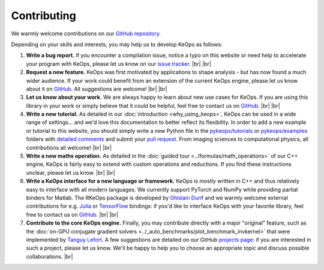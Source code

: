 Contributing
########################


.. |br| raw:: html

  <br/>


We warmly welcome contributions on our 
`GitHub repository <https://github.com/getkeops/keops/>`_.

Depending on your skills and interests, 
you may help us to develop KeOps as follows:

#. **Write a bug report.**
   If you encounter a compilation issue, 
   notice a typo on this website or need
   help to accelerate your program with KeOps,
   please let us know on our `issue tracker <https://github.com/getkeops/keops/issues>`_.
   |br| |br|

#. **Request a new feature.**
   KeOps was first motivated by applications
   to shape analysis - but has now found
   a much wider audience.
   If your work could benefit
   from an extension of the current KeOps engine,
   please let us know about it on
   `GitHub <https://github.com/getkeops/keops/issues>`_.
   All suggestions are welcome!
   |br| |br|

#. **Let us know about your work.**
   We are always happy to learn about
   new use cases for KeOps.
   If you are using this library in your
   work or simply believe that it could be
   helpful, feel free to contact us on 
   `GitHub <https://github.com/getkeops/keops/issues>`_. 
   |br| |br|

#. **Write a new tutorial.**
   As detailed in our :doc:`introduction <why_using_keops>`,
   KeOps can be used in a wide range of settings...
   and we'd love this documentation to better reflect 
   its flexibility.
   In order to add a new example or tutorial to this website, 
   you should simply write a new Python file in
   the `pykeops/tutorials <https://github.com/getkeops/keops/tree/main/pykeops/tutorials>`_
   or `pykeops/examples <https://github.com/getkeops/keops/tree/main/pykeops/examples>`_
   folders with 
   `detailed comments <https://sphinx-gallery.github.io/stable/index.html>`_
   and submit your `pull request <https://github.com/getkeops/keops/pulls>`_.
   From imaging sciences to computational physics,
   all contributions all welcome!
   |br| |br|


#. **Write a new maths operation.**
   As detailed in the :doc:`guided tour <../formulas/math_operations>`
   of our C++ engine, KeOps
   is fairly easy to extend with custom operations
   and reductions.
   If you find these instructions unclear, please let us know.
   |br| |br|


#. **Write a KeOps interface for a new language or framework.**
   KeOps is mostly written in C++ and thus relatively
   easy to interface with all modern languages.
   We currently support PyTorch and NumPy
   while providing partial binders for Matlab.
   The RKeOps package is developed by 
   `Ghislain Durif <https://gdurif.perso.math.cnrs.fr/>`_
   and we warmly welcome external contributions
   for e.g. `Julia <https://github.com/getkeops/keops/issues/144>`_ 
   or `TensorFlow <https://github.com/getkeops/keops/issues/135>`_ bindings:
   if you'd like to interface KeOps with your
   favorite library, feel free to contact us on 
   `GitHub <https://github.com/getkeops/keops/issues>`_. 
   |br| |br|


#. **Contribute to the core KeOps engine.**
   Finally, you may contribute directly with
   a major "original" feature, such as the 
   :doc:`on-GPU conjugate gradient solvers <../_auto_benchmarks/plot_benchmark_invkernel>`
   that were implemented by `Tanguy Lefort <https://github.com/tanglef>`_.
   A few suggestions are detailed on our
   GitHub `projects page <https://github.com/getkeops/keops/projects>`_:
   if you are interested in such a project,
   please let us know. We'll be happy to help
   you to choose an appropriate topic and discuss
   possible collaborations.
   |br|
